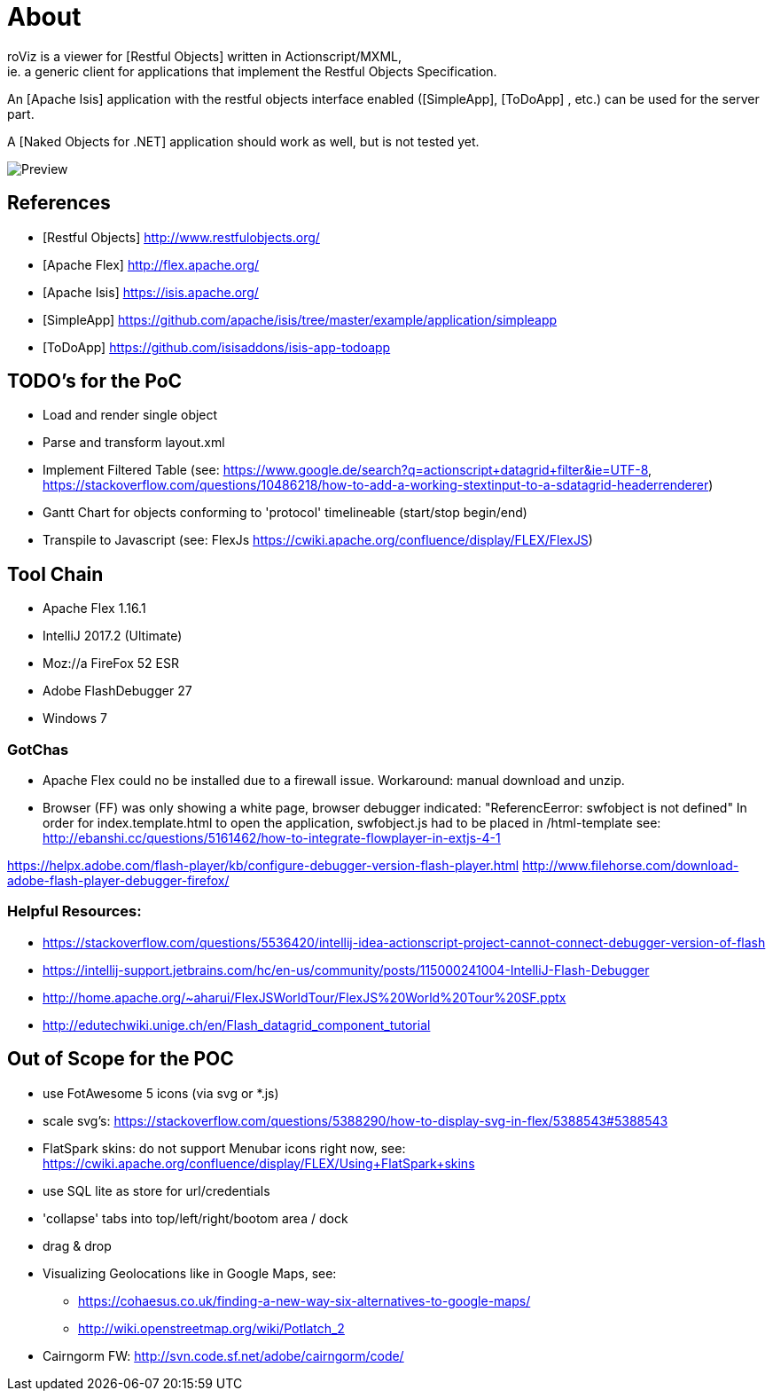 # About
roViz is a viewer for [Restful Objects] written in Actionscript/MXML, 
ie. a generic client for applications that implement the Restful Objects Specification. 
An [Apache Isis] application with the restful objects interface enabled 
([SimpleApp], [ToDoApp] , etc.) can be used for the server part. 

A [Naked Objects for .NET] application should work as well, but is not tested yet.

image::./images/roViz-0.1.0.png[Preview]

## References
* [Restful Objects] http://www.restfulobjects.org/
* [Apache Flex] http://flex.apache.org/
* [Apache Isis] https://isis.apache.org/
* [SimpleApp]  https://github.com/apache/isis/tree/master/example/application/simpleapp
* [ToDoApp] https://github.com/isisaddons/isis-app-todoapp

## TODO's for the PoC
* Load and render single object 
* Parse and transform layout.xml 
* Implement Filtered Table (see: 
https://www.google.de/search?q=actionscript+datagrid+filter&ie=UTF-8, 
https://stackoverflow.com/questions/10486218/how-to-add-a-working-stextinput-to-a-sdatagrid-headerrenderer)
* Gantt Chart for objects conforming to 'protocol' timelineable (start/stop begin/end)
* Transpile to Javascript (see: FlexJs https://cwiki.apache.org/confluence/display/FLEX/FlexJS)

## Tool Chain
* Apache Flex 1.16.1 
* IntelliJ 2017.2 (Ultimate)
* Moz://a FireFox 52 ESR
* Adobe FlashDebugger 27
* Windows 7

### GotChas
* Apache Flex could no be installed due to a firewall issue. Workaround: manual download and unzip.
* Browser (FF) was only showing a white page, browser debugger indicated: "ReferencEerror: swfobject is not defined"
In order for index.template.html to open the application, swfobject.js had to be placed in /html-template
see: http://ebanshi.cc/questions/5161462/how-to-integrate-flowplayer-in-extjs-4-1

https://helpx.adobe.com/flash-player/kb/configure-debugger-version-flash-player.html
http://www.filehorse.com/download-adobe-flash-player-debugger-firefox/

### Helpful Resources:
* https://stackoverflow.com/questions/5536420/intellij-idea-actionscript-project-cannot-connect-debugger-version-of-flash
* https://intellij-support.jetbrains.com/hc/en-us/community/posts/115000241004-IntelliJ-Flash-Debugger
* http://home.apache.org/~aharui/FlexJSWorldTour/FlexJS%20World%20Tour%20SF.pptx
* http://edutechwiki.unige.ch/en/Flash_datagrid_component_tutorial

## Out of Scope for the POC
* use FotAwesome 5 icons (via svg or *.js)
* scale svg's: https://stackoverflow.com/questions/5388290/how-to-display-svg-in-flex/5388543#5388543
* FlatSpark skins: do not support Menubar icons right now, see: https://cwiki.apache.org/confluence/display/FLEX/Using+FlatSpark+skins
* use SQL lite as store for url/credentials
* 'collapse' tabs into top/left/right/bootom area / dock
* drag & drop
* Visualizing Geolocations like in Google Maps, see: 
** https://cohaesus.co.uk/finding-a-new-way-six-alternatives-to-google-maps/
** http://wiki.openstreetmap.org/wiki/Potlatch_2
* Cairngorm FW: http://svn.code.sf.net/adobe/cairngorm/code/





